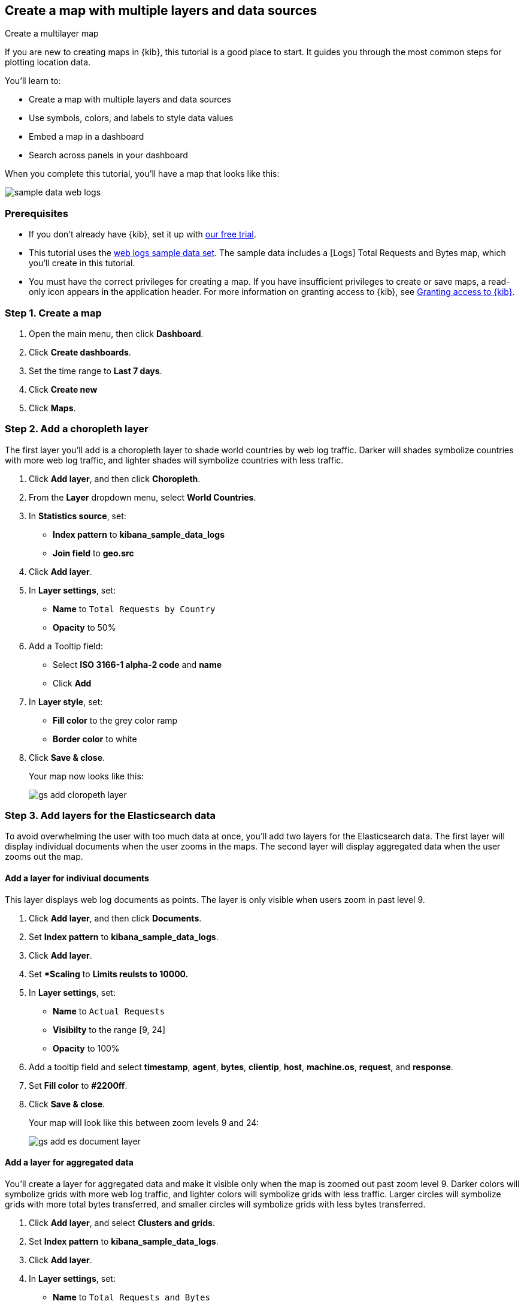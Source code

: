 [role="xpack"]
[[maps-getting-started]]
== Create a map with multiple layers and data sources

++++
<titleabbrev>Create a multilayer map</titleabbrev>
++++

If you are new to creating maps in {kib}, this tutorial is a good place to start.
It guides you through the most common steps for plotting location data.

You'll learn to:

- Create a map with multiple layers and data sources
- Use symbols, colors, and labels to style data values
- Embed a map in a dashboard
- Search across panels in your dashboard

When you complete this tutorial, you’ll have a map that looks like this:

[role="screenshot"]
image::maps/images/sample_data_web_logs.png[]

[float]
=== Prerequisites

- If you don’t already have {kib}, set it up with https://www.elastic.co/cloud/elasticsearch-service/signup?baymax=docs-body&elektra=docs[our free trial].
- This tutorial uses the <<get-started, web logs sample data set>>. The sample data includes a [Logs] Total Requests and Bytes map, which you’ll create in this tutorial.
- You must have the correct privileges for creating a map. If you have insufficient privileges to create or save maps,
a read-only icon appears in the application header. For more information on granting access to {kib},
 see <<xpack-security-authorization,Granting access to {kib}>>.

[float]
[[maps-create]]
=== Step 1. Create a map

. Open the main menu, then click *Dashboard*.
. Click **Create dashboards**.
. Set the time range to *Last 7 days*.
. Click **Create new**
. Click **Maps**.

[float]
[[maps-add-choropleth-layer]]
=== Step 2. Add a choropleth layer

The first layer you'll add is a choropleth layer to shade world countries
by web log traffic. Darker will shades symbolize countries with more web log traffic,
and lighter shades will symbolize countries with less traffic.

. Click **Add layer**, and then click **Choropleth**.

. From the **Layer** dropdown menu, select **World Countries**.

. In **Statistics source**, set:
** **Index pattern** to **kibana_sample_data_logs**
** **Join field** to **geo.src**

. Click **Add layer**.

. In **Layer settings**, set:

** **Name** to `Total Requests by Country`
** **Opacity** to 50%

. Add a Tooltip field:

** Select **ISO 3166-1 alpha-2 code** and **name**
** Click **Add**

. In **Layer style**, set:

** **Fill color** to the grey color ramp
** **Border color** to white

. Click **Save & close**.
+
Your map now looks like this:
+
[role="screenshot"]
image::maps/images/gs_add_cloropeth_layer.png[]

[float]
[[maps-add-elasticsearch-layer]]
=== Step 3. Add layers for the Elasticsearch data

To avoid overwhelming the user with too much data at once, you'll add two layers
for the Elasticsearch data. The first layer will display individual documents
when the user zooms in the maps. The second layer will
display aggregated data when the user zooms out the map.

[float]
==== Add a layer for indiviual documents

This layer displays web log documents as points.
The layer is only visible when users zoom in past level 9.

. Click **Add layer**, and then click **Documents**.

. Set **Index pattern** to **kibana_sample_data_logs**.

. Click **Add layer**.

. Set **Scaling* to *Limits reulsts to 10000.*

. In **Layer settings**, set:
** **Name** to `Actual Requests`
** **Visibilty** to the range [9, 24]
** **Opacity** to 100%

. Add a tooltip field and select **timestamp**, **agent**, **bytes**, **clientip**, **host**, **machine.os**, **request**, and **response**.

. Set **Fill color** to **#2200ff**.

. Click **Save & close**.
+
Your map will look like this between zoom levels 9 and 24:
+
[role="screenshot"]
image::maps/images/gs_add_es_document_layer.png[]

[float]
==== Add a layer for aggregated data

You'll create a layer for aggregated data and make it visible only when the map
is zoomed out past zoom level 9. Darker colors will symbolize grids
with more web log traffic, and lighter colors will symbolize grids with less
traffic. Larger circles will symbolize grids with
more total bytes transferred, and smaller circles will symbolize
grids with less bytes transferred.

. Click **Add layer**, and select **Clusters and grids**.
. Set **Index pattern** to **kibana_sample_data_logs**.
. Click **Add layer**.
. In **Layer settings**, set:
** **Name** to `Total Requests and Bytes`
** **Visibility** to the range [0, 9]
** **Opacity** to 100%
. Add a metric with:
** **Aggregation** set to **Sum**
** **Field** set to **bytes**
. In **Layer style**, change **Symbol size**:
** Min size to 7
** Max size to 25
** Change the field select from *count* to *sum of bytes*.
. Click **Save & close** button.
+
Your map will look like this between zoom levels 0 and 9:
+
[role="screenshot"]
image::maps/images/sample_data_web_logs.png[]

[float]
[[maps-save]]
=== Step 4. Save the map
Now that your map is complete, you'll want to save it and return to the dashboard.

. In the application toolbar, click *Save*.
. Enter `Tutorial web logs map` for the title.
. Ensure *Add to Dashboard after saving* is enabled.
. Click *Save and return*.

[float]
[[maps-embedding]]
=== Step 5. Explore your data from the dashboard

View your geospatial data alongside a heat map and pie charts, and then fitler the data.

. Click **Add** to open a panel with a list of objects that you can add to the dashboard.
. Set the **Types** select to **Visualization** and add **[Logs] Heatmap** and **[Logs] Visitors by OS** to the dashboard.
+
[role="screenshot"]
image::maps/images/gs_dashboard_with_map.png[]

. Apply filters to your dashboard to hone in on the data that you are most interested in.
The panels are linked, so watch as you apply a filter in one panel, it is applied to all panels on the dashboard.

.. To filter filter for documents where **machine.os.keyword** is **osx**, click **osx** in the pie chart.

.. In the filter bar, click the **x** to remove the **machine.os.keyword: osx** filter.

.. In the map, click anywhere in the United States vector.

.. To show documents where **geo.src** is **US**, click the plus (+) icon next to the iso2 row in the tooltip.
+
[role="screenshot"]
image::maps/images/gs_dashboard_with_terms_filter.png[]

[float]
=== What's next?

* Check out <<vector-layer, additional layers>> that you can build.
* Learn more about <<maps-vector-style-properties, customizing your map>>.
